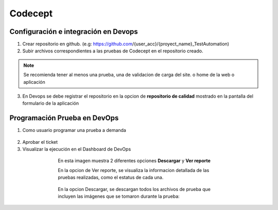 Codecept
==========

Configuración e integración en Devops
^^^^^^^^^^^^^^^^^^^^^^^^^^^^^^^^^^^^^

1. Crear repositorio en github. (e.g: https://github.com/{user_acc}/{proyect_name}_TestAutomation)
2. Subir archivos correspondientes a las pruebas de Codecept en el repositorio creado.

.. note:: Se recomienda tener al menos una prueba, una de validacion de carga del site.
          o home de la web o aplicación

3. En Devops se debe registrar el repositorio en la opcion de **repositorio de calidad** mostrado en la pantalla del formulario
   de la aplicación

.. figure:: ../_static/images/codecept1.png
  :align: center
  :figwidth: 500px
  :target: ../_static/images/codecept1.png
  
  
Programación Prueba en DevOps
^^^^^^^^^^^^^^^^^^^^^^^^^^^^^^^^^^^^^
  
1. Como usuario programar una prueba a demanda
  
.. figure:: ../_static/images/codecept2.png
  :align: center
  :figwidth: 500px
  :target: ../_static/images/codecept2.png
  
2. Aprobar el ticket
3. Visualizar la ejecución en el Dashboard de DevOps
  
.. figure:: ../_static/images/codecept3.png
  :align: center
  :figwidth: 500px
  :target: ../_static/images/codecept3.png
  
  En esta imagen muestra 2 diferentes opciones **Descargar** y **Ver reporte**
  
  En la opcion de Ver reporte, se visualiza la informacion detallada de las pruebas realizadas, como el estatus de cada una.

.. figure:: ../_static/images/codecept4.png
  :align: center
  :figwidth: 500px
  :target: ../_static/images/codecept4.png

  En la opcion Descargar, se descargan todos los archivos de prueba que incluyen las imágenes que se tomaron durante la prueba:
  
.. figure:: ../_static/images/codecept5.png
  :align: center
  :figwidth: 500px
  :target: ../_static/images/codecept5.png
  